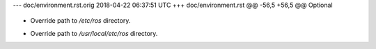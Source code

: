 --- doc/environment.rst.orig	2018-04-22 06:37:51 UTC
+++ doc/environment.rst
@@ -56,5 +56,5 @@ Optional
 
    .. versionadded:: Fuerte
 
-   Override path to `/etc/ros` directory.
+   Override path to `/usr/local/etc/ros` directory.
 
